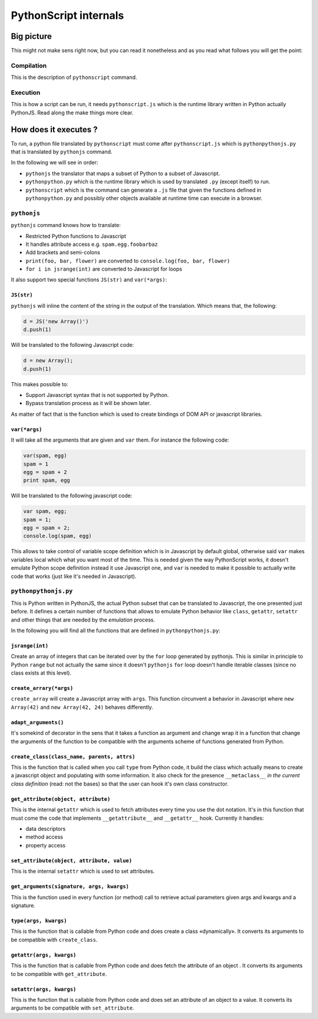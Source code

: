 PythonScript internals
######################

Big picture
===========

This might not make sens right now, but you can read it nonetheless and as you read what follows you will get the point:

Compilation
-----------

.. blockdiag::

   blockdiag {
     "Python" -> PythonToPythonJS -> "PythonJS" -> JSGenerator -> "Javascript";

     PythonToPythonJS -> "PythonJS" [folded];
     JSGenerator -> "Javascript" [folded];
   }

This is the description of ``pythonscript`` command.

.. versionchanged:: 0.7
   There is now ``python_to_pythonjs`` command that allow you to review the python code generated before it's converted to javascript


Execution
---------

.. blockdiag::

   blockdiag {
     "pythonpythonjs.py" -> PythonJS -> "pythonscript.js";
     "app.py" -> "pythonscript" -> "app.py.js";
     "app.py.js"-> "running application";
     "pythonscript.js"-> "running application";
   }

This is how a script can be run, it needs ``pythonscript.js`` which is the runtime library written in Python actually PythonJS. Read along the make things more clear.

How does it executes ?
======================

To run, a python file translated by ``pythonscript`` must come after ``pythonscript.js`` which is ``pythonpythonjs.py`` that is translated by ``pythonjs`` command.

In the following we will see in order:

* ``pythonjs`` the translator that maps a subset of Python to a subset of Javascript.
* ``pythonpython.py`` which is the runtime library which is used by translated ``.py`` (except itself) to run.
* ``pythonscript`` which is the command can generate a ``.js`` file that given the functions defined in ``pythonpython.py`` and possibly other objects available at runtime time can execute in a browser.



``pythonjs``
------------

``pythonjs`` command knows how to translate:

- Restricted Python functions to Javascript
- It handles attribute access e.g. ``spam.egg.foobarbaz``
- Add brackets and semi-colons
- ``print(foo, bar, flower)`` are converted to ``console.log(foo, bar, flower)``
- ``for i in jsrange(int)`` are converted to Javascript for loops

It also support two special functions ``JS(str)`` and ``var(*args)``:


``JS(str)``
~~~~~~~~~~~

``pythonjs`` will inline the content of the string in the output of the translation. Which means that, the following:

.. code-block:: python

   d = JS('new Array()')
   d.push(1)

Will be translated to the following Javascript code:

.. code-block:: javascript

   d = new Array();
   d.push(1)

This makes possible to:

- Support Javascript syntax that is not supported by Python.
- Bypass translation process as it will be shown later.

As matter of fact that is the function which is used to create bindings of DOM API or javascript libraries.


``var(*args)``
~~~~~~~~~~~~~~

It will take all the arguments that are given and ``var`` them. For instance the following code:

.. code-block:: python

   var(spam, egg)
   spam = 1
   egg = spam + 2
   print spam, egg

Will be translated to the following javascript code:

.. code-block:: javascript

   var spam, egg;
   spam = 1;
   egg = spam + 2;
   console.log(spam, egg)

This allows to take control of variable scope definition which is in Javascript by default global, otherwise said ``var`` makes variables local which what you want most of the time. This is needed given the way PythonScript works, it doesn't emulate Python scope definition instead it use Javascript one, and ``var`` is needed to make it possible to actually write code that works (just like it's needed in Javascript).

``pythonpythonjs.py``
---------------------

This is Python written in PythonJS, the actual Python subset that can be translated to Javascript, the one presented just before. It defines a certain number of functions that allows to emulate Python behavior like ``class``, ``getattr``, ``setattr`` and other things that are needed by the *emulation* process.

In the following you will find all the functions that are defined in ``pythonpythonjs.py``:

``jsrange(int)``
~~~~~~~~~~~~~~~~

Create an array of integers that can be iterated over by the ``for`` loop generated by pythonjs. This is similar in principle to Python ``range`` but not actually the same since it doesn't ``pythonjs`` ``for`` loop doesn't handle iterable classes (since no class exists at this level).


``create_arrary(*args)``
~~~~~~~~~~~~~~~~~~~~~~~~

``create_array`` will create a Javascript array with ``args``. This function circunvent a behavior in Javascript where ``new Array(42)`` and ``new Array(42, 24)`` behaves differently.


``adapt_arguments()``
~~~~~~~~~~~~~~~~~~~~~

It's somekind of decorator in the sens that it takes a function as argument and change wrap it in a function that change the arguments of the function to be compatible with the arguments scheme of functions generated from Python.


``create_class(class_name, parents, attrs)``
~~~~~~~~~~~~~~~~~~~~~~~~~~~~~~~~~~~~~~~~~~~~

This is the function that is called when you call ``type`` from Python code, it build the class which actually means to create a javascript object and populating with some information. It also check for the presence ``__metaclass__`` *in the current class definition* (read: not the bases) so that the user can hook it's own class constructor.


``get_attribute(object, attribute)``
~~~~~~~~~~~~~~~~~~~~~~~~~~~~~~~~~~~~

This is the internal ``getattr`` which is used to fetch attributes every time you use the dot notation. It's in this function that must come the code that implements ``__getattribute__`` and ``__getattr__`` hook. Currently it handles:

- data descriptors
- method access
- property access


``set_attribute(object, attribute, value)``
~~~~~~~~~~~~~~~~~~~~~~~~~~~~~~~~~~~~~~~~~~~

This is the internal ``setattr`` which is used to set attributes.

``get_arguments(signature, args, kwargs)``
~~~~~~~~~~~~~~~~~~~~~~~~~~~~~~~~~~~~~~~~~~

This is the function used in every function (or method) call to retrieve actual parameters given args and kwargs and a signature.


``type(args, kwargs)``
~~~~~~~~~~~~~~~~~~~~~~

This is the function that is callable from Python code and does create a class «dynamically». It converts its arguments to be compatible with ``create_class``.


``getattr(args, kwargs)``
~~~~~~~~~~~~~~~~~~~~~~~~~

This is the function that is callable from Python code and does fetch the attribute of an object . It converts its arguments to be compatible with ``get_attribute``.


``setattr(args, kwargs)``
~~~~~~~~~~~~~~~~~~~~~~~~~

This is the function that is callable from Python code and does set an attribute of an object to a value. It converts its arguments to be compatible with ``set_attribute``.
